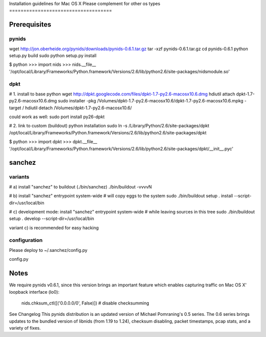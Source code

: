 Installation guidelines for Mac OS X
Please complement for other os types
====================================


Prerequisites
=============

pynids
------

wget http://jon.oberheide.org/pynids/downloads/pynids-0.6.1.tar.gz
tar -xzf pynids-0.6.1.tar.gz
cd pynids-0.6.1
python setup.py build
sudo python setup.py install

$ python
>>> import nids
>>> nids.__file__
'/opt/local/Library/Frameworks/Python.framework/Versions/2.6/lib/python2.6/site-packages/nidsmodule.so'


dpkt
----

# 1. install to base python
wget http://dpkt.googlecode.com/files/dpkt-1.7-py2.6-macosx10.6.dmg
hdiutil attach dpkt-1.7-py2.6-macosx10.6.dmg
sudo installer -pkg /Volumes/dpkt-1.7-py2.6-macosx10.6/dpkt-1.7-py2.6-macosx10.6.mpkg -target /
hdiutil detach /Volumes/dpkt-1.7-py2.6-macosx10.6/

could work as well:
sudo port install py26-dpkt

# 2. link to custom (buildout) python installation
sudo ln -s /Library/Python/2.6/site-packages/dpkt /opt/local/Library/Frameworks/Python.framework/Versions/2.6/lib/python2.6/site-packages/dpkt

$ python
>>> import dpkt
>>> dpkt.__file__
'/opt/local/Library/Frameworks/Python.framework/Versions/2.6/lib/python2.6/site-packages/dpkt/__init__.pyc'


sanchez
=======

variants
--------

# a) install "sanchez" to buildout (./bin/sanchez)
./bin/buildout -vvvvN

# b) install "sanchez" entrypoint system-wide
#    will copy eggs to the system
sudo ./bin/buildout setup . install --script-dir=/usr/local/bin

# c) development mode: install "sanchez" entrypoint system-wide
#    while leaving sources in this tree
sudo ./bin/buildout setup . develop --script-dir=/usr/local/bin

variant c) is recommended for easy hacking


configuration
-------------

Please deploy to ~/.sanchez/config.py

config.py




Notes
=====

We require pynids v0.6.1, since this version brings an important feature
which enables capturing traffic on Mac OS X' loopback interface (lo0):

    nids.chksum_ctl([('0.0.0.0/0', False)])     # disable checksumming

See Changelog
This pynids distribution is an updated version of Michael Pomraning's 0.5 series.
The 0.6 series brings updates to the bundled version of libnids (from 1.19 to 1.24),
checksum disabling, packet timestamps, pcap stats, and a variety of fixes.
